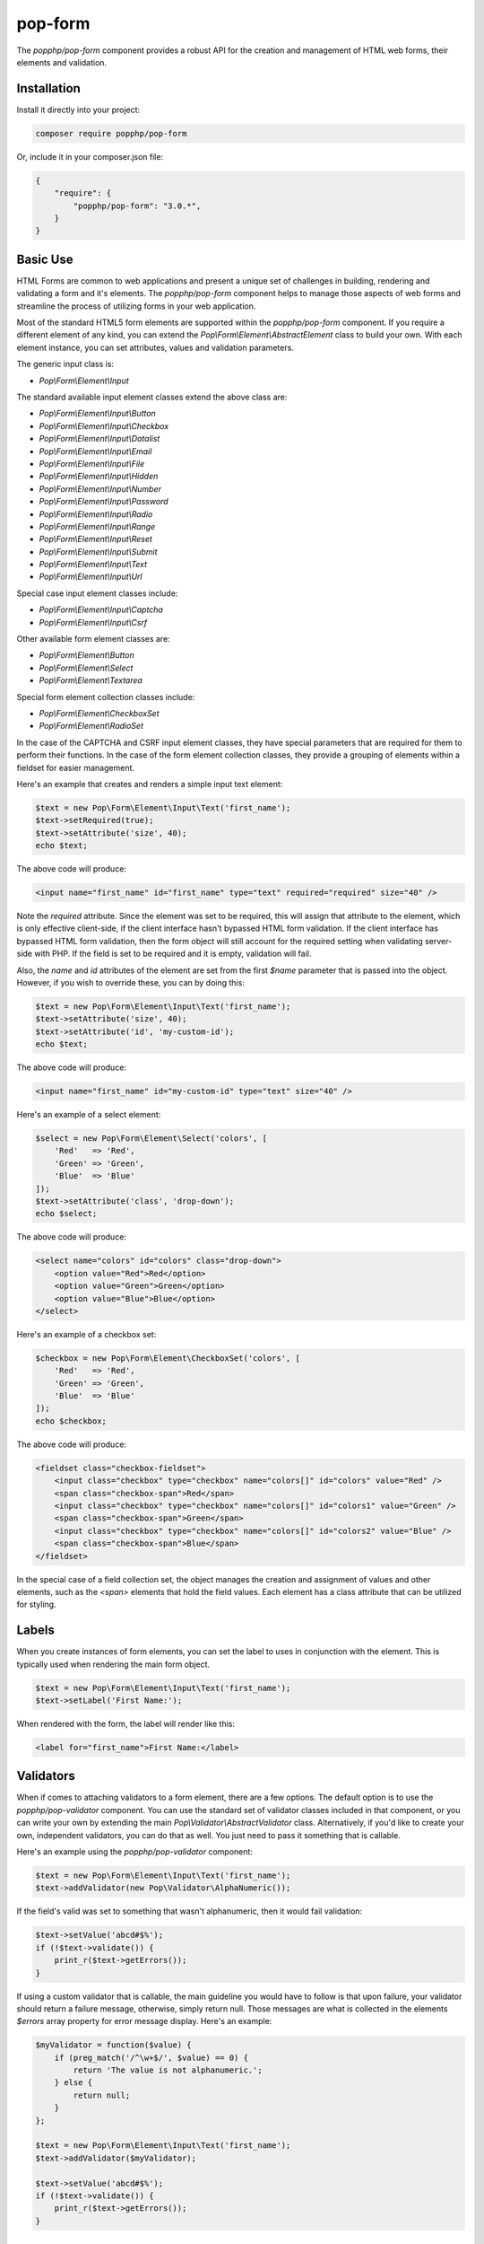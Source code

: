 pop-form
========

The `popphp/pop-form` component provides a robust API for the creation and management of HTML web forms,
their elements and validation.

Installation
------------

Install it directly into your project:

.. code-block:: bash

    composer require popphp/pop-form

Or, include it in your composer.json file:

.. code-block:: json

    {
        "require": {
            "popphp/pop-form": "3.0.*",
        }
    }

Basic Use
---------

HTML Forms are common to web applications and present a unique set of challenges in building, rendering and
validating a form and it's elements. The `popphp/pop-form` component helps to manage those aspects of web forms
and streamline the process of utilizing forms in your web application.

Most of the standard HTML5 form elements are supported within the `popphp/pop-form` component. If you require a
different element of any kind, you can extend the `Pop\\Form\\Element\\AbstractElement` class to build your own.
With each element instance, you can set attributes, values and validation parameters.

The generic input class is:

* `Pop\\Form\\Element\\Input`

The standard available input element classes extend the above class are:

* `Pop\\Form\\Element\\Input\\Button`
* `Pop\\Form\\Element\\Input\\Checkbox`
* `Pop\\Form\\Element\\Input\\Datalist`
* `Pop\\Form\\Element\\Input\\Email`
* `Pop\\Form\\Element\\Input\\File`
* `Pop\\Form\\Element\\Input\\Hidden`
* `Pop\\Form\\Element\\Input\\Number`
* `Pop\\Form\\Element\\Input\\Password`
* `Pop\\Form\\Element\\Input\\Radio`
* `Pop\\Form\\Element\\Input\\Range`
* `Pop\\Form\\Element\\Input\\Reset`
* `Pop\\Form\\Element\\Input\\Submit`
* `Pop\\Form\\Element\\Input\\Text`
* `Pop\\Form\\Element\\Input\\Url`

Special case input element classes include:

* `Pop\\Form\\Element\\Input\\Captcha`
* `Pop\\Form\\Element\\Input\\Csrf`

Other available form element classes are:

* `Pop\\Form\\Element\\Button`
* `Pop\\Form\\Element\\Select`
* `Pop\\Form\\Element\\Textarea`

Special form element collection classes include:

* `Pop\\Form\\Element\\CheckboxSet`
* `Pop\\Form\\Element\\RadioSet`

In the case of the CAPTCHA and CSRF input element classes, they have special parameters that are required for
them to perform their functions. In the case of the form element collection classes, they provide a grouping of
elements within a fieldset for easier management.

Here's an example that creates and renders a simple input text element:

.. code-block:: php

    $text = new Pop\Form\Element\Input\Text('first_name');
    $text->setRequired(true);
    $text->setAttribute('size', 40);
    echo $text;

The above code will produce:

.. code-block:: html

    <input name="first_name" id="first_name" type="text" required="required" size="40" />

Note the `required` attribute. Since the element was set to be required, this will assign that attribute to the
element, which is only effective client-side, if the client interface hasn't bypassed HTML form validation.
If the client interface has bypassed HTML form validation, then the form object will still account for the required
setting when validating server-side with PHP. If the field is set to be required and it is empty, validation will fail.

Also, the `name` and `id` attributes of the element are set from the first `$name` parameter that is passed into the
object. However, if you wish to override these, you can by doing this:

.. code-block:: php

    $text = new Pop\Form\Element\Input\Text('first_name');
    $text->setAttribute('size', 40);
    $text->setAttribute('id', 'my-custom-id');
    echo $text;

The above code will produce:

.. code-block:: html

    <input name="first_name" id="my-custom-id" type="text" size="40" />

Here's an example of a select element:

.. code-block:: php

    $select = new Pop\Form\Element\Select('colors', [
        'Red'   => 'Red',
        'Green' => 'Green',
        'Blue'  => 'Blue'
    ]);
    $text->setAttribute('class', 'drop-down');
    echo $select;

The above code will produce:

.. code-block:: html

    <select name="colors" id="colors" class="drop-down">
        <option value="Red">Red</option>
        <option value="Green">Green</option>
        <option value="Blue">Blue</option>
    </select>

Here's an example of a checkbox set:

.. code-block:: php

    $checkbox = new Pop\Form\Element\CheckboxSet('colors', [
        'Red'   => 'Red',
        'Green' => 'Green',
        'Blue'  => 'Blue'
    ]);
    echo $checkbox;

The above code will produce:

.. code-block:: html

    <fieldset class="checkbox-fieldset">
        <input class="checkbox" type="checkbox" name="colors[]" id="colors" value="Red" />
        <span class="checkbox-span">Red</span>
        <input class="checkbox" type="checkbox" name="colors[]" id="colors1" value="Green" />
        <span class="checkbox-span">Green</span>
        <input class="checkbox" type="checkbox" name="colors[]" id="colors2" value="Blue" />
        <span class="checkbox-span">Blue</span>
    </fieldset>

In the special case of a field collection set, the object manages the creation and assignment of values and other
elements, such as the `<span>` elements that hold the field values. Each element has a class attribute that can
be utilized for styling.

Labels
------

When you create instances of form elements, you can set the label to uses in conjunction with the element. This is
typically used when rendering the main form object.

.. code-block:: php

    $text = new Pop\Form\Element\Input\Text('first_name');
    $text->setLabel('First Name:');

When rendered with the form, the label will render like this:

.. code-block:: html

    <label for="first_name">First Name:</label>

Validators
----------

When if comes to attaching validators to a form element, there are a few options. The default option is to use the
`popphp/pop-validator` component. You can use the standard set of validator classes included in that component,
or you can write your own by extending the main `Pop\\Validator\\AbstractValidator` class. Alternatively, if you'd
like to create your own, independent validators, you can do that as well. You just need to pass it something that
is callable.

Here's an example using the `popphp/pop-validator` component:

.. code-block:: php

    $text = new Pop\Form\Element\Input\Text('first_name');
    $text->addValidator(new Pop\Validator\AlphaNumeric());

If the field's valid was set to something that wasn't alphanumeric, then it would fail validation:

.. code-block:: php

    $text->setValue('abcd#$%');
    if (!$text->validate()) {
        print_r($text->getErrors());
    }

If using a custom validator that is callable, the main guideline you would have to follow is that upon failure,
your validator should return a failure message, otherwise, simply return null. Those messages are what is collected
in the elements `$errors` array property for error message display. Here's an example:

.. code-block:: php

    $myValidator = function($value) {
        if (preg_match('/^\w+$/', $value) == 0) {
            return 'The value is not alphanumeric.';
        } else {
            return null;
        }
    };

    $text = new Pop\Form\Element\Input\Text('first_name');
    $text->addValidator($myValidator);

    $text->setValue('abcd#$%');
    if (!$text->validate()) {
        print_r($text->getErrors());
    }

Form Objects
------------

The form object serves as the center of the functionality. You can create a form object and inject form elements into
it. The form object then manages those elements, their values and processes the validation, if any, attached to the
form elements. The form object object also provides a default way to render an HTML form object using a DL tag with
nested DT and DD tags that contain the field elements and their labels. This default setting can be overridden using
templates, as outlined in the `Using Templates`_ section below. Consider the following code:

.. code-block:: php

    use Pop\Form\Form;
    use Pop\Form\Element\Input;
    use Pop\Validator;

    $form = new Form();
    $form->setAttribute('id', 'my-form');

    $username = new Input\Text('username');
    $username->setLabel('Username:')
             ->setRequired(true)
             ->setAttribute('size', 40)
             ->addValidator(new Validator\AlphaNumeric());

    $email = new Input\Email('email');
    $email->setLabel('Email:')
          ->setRequired(true)
          ->setAttribute('size', 40);

    $submit = new Input\Submit('submit', 'SUBMIT');

    $form->addElements([$username, $email, $submit]);

    if ($_POST) {
        $form->setFieldValues($_POST);
        if (!$form->isValid()) {
            echo $form; // Has errors
        } else {
            echo 'Valid!';
            print_r($form->getFields());
        }
    } else {
        echo $form;
    }

The form's action is pulled from the current `REQUEST_URI` of the current page, unless otherwise directly specified.
Also, the form's method defaults to `POST` unless otherwise specified. The above code will produce the following
HTML as the initial render by default:

.. code-block:: html

    <form action="/" method="post" id="my-form">
        <dl id="my-form-field-group-1" class="my-form-field-group">
        <dt>
            <label for="username" class="required">Username:</label>
        </dt>
        <dd>
            <input type="text" name="username" id="username" value="" required="required" size="40" />
        </dd>
        <dt>
            <label for="email" class="required">Email:</label>
        </dt>
        <dd>
            <input type="email" name="email" id="email" value="" required="required" size="40" />
        </dd>
        <dd>
            <input type="submit" name="submit" id="submit" value="SUBMIT" />
        </dd>
        </dl>
    </form>

If the user were to input non-valid data into on of the fields, and then submit the form, then the script would
be processed again, this time, it would trigger the form validation and render with the error messages, like this:

.. code-block:: html

    <form action="/" method="post" id="my-form">
        <dl id="my-form-field-group-1" class="my-form-field-group">
        <dt>
            <label for="username" class="required">Username:</label>
        </dt>
        <dd>
            <input type="text" name="username" id="username" value="dfvdfv##$dfv" required="required" size="40" />
            <div class="error">The value must only contain alphanumeric characters.</div>
        </dd>
        <dt>
            <label for="email" class="required">Email:</label>
        </dt>
        <dd>
            <input type="email" name="email" id="email" value="test@test.com" required="required" size="40" />
        </dd>
        <dd>
            <input type="submit" name="submit" id="submit" value="SUBMIT" />
        </dd>
        </dl>
    </form>

As you can see above, the values entered by the user are retained so that they may correct any errors and re-submit
the form. Once the form is corrected and re-submitted, it will pass validation and then move on to the portion of
the script that will handle what to do with the form data.


Using Filters
-------------

When dealing with the data that is being passed through a form object, besides validation, you'll want to consider
adding filters to further protect against bad or malicious data. We can modify the above example to add filters to
be used to process the form data before it is validated or re-rendered to the screen. A filter can be anything that
is callable, like this:

.. code-block:: php

    if ($_POST) {
        $form->addFilter('strip_tags');
        $form->addFilter('htmlentities', [ENT_QUOTES, 'UTF-8']);
        $form->setFieldValues($_POST);
        if (!$form->isValid()) {
            echo $form; // Has errors
        } else {
            echo 'Valid!';
            print_r($form->getFields());
        }
    } else {
        echo $form;
    }

In the above code, the `addFilter` methods are called before the data is set into the form for validation or
re-rendering. The example passes the `strip_tags` and `htmlentities` functions and those functions are applied
to the each value of form data. So, if a user tries to submit the data `<script>alert("Bad Code");</script>` into
one of the fields, it would get filtered and re-rendered like this:

.. code-block:: html

    <input type="text" name="username" id="username" value="alert(&quot;Bad Code&quot;);" required="required" size="40" />

As you can see, the `<script>` tags were stripped and the quotes were converted to HTML entities.


Field Configurations
--------------------

Most of the functionality outlined above can be administered and managed by passing field configuration arrays
into the form object. This helps facilitate and streamline the form creation process. Consider the following
example:

.. code-block:: php

    use Pop\Form\Form;
    use Pop\Validator;

    $fields = [
        'username' => [
            'type'       => 'text',
            'label'      => 'Username',
            'required'   => true,
            'validators' => new Validator\AlphaNumeric(),
            'attributes' => [
                'class' => 'username-field',
                'size'  => 40
            ]
        ],
        'password' => [
            'type'       => 'password',
            'label'      => 'Password',
            'required'   => true,
            'validators' => new Validator\GreaterThanEqual(6),
            'attributes' => [
                'class' => 'password-field',
                'size'  => 40
            ]
        ],
        'submit' => [
            'type'       => 'submit',
            'value'      => 'SUBMIT',
            'attributes' => [
                'class' => 'submit-btn'
            ]
        ]
    ];

    $form = new Form($fields);
    $form->setAttribute('id', 'login-form');

    echo $form;

which will produce the following HTML code:

.. code-block:: html

    <form action="/" method="post" id="login-form">
        <dl id="login-form-field-group-1" class="login-form-field-group">
        <dt>
            <label for="username" class="required">Username</label>
        </dt>
        <dd>
            <input type="text" name="username" id="username" value="" required="required" class="username-field" size="40" />
        </dd>
        <dt>
            <label for="password" class="required">Password</label>
        </dt>
        <dd>
            <input type="password" name="password" id="password" value="" required="required" class="password-field" size="40" />
        </dd>
        <dd>
            <input type="submit" name="submit" id="submit" value="SUBMIT" class="submit-btn" />
        </dd>
        </dl>
    </form>

In the above example, the `$fields` is an associative array where the keys are the names of the fields and the array
values contain the field configuration values. The accepted field configuration values are:

* ``'type'`` - field type, i.e. 'button', 'select', 'text', 'textarea', 'checkbox', 'radio', 'input-button'
* ``'label'`` - field label
* ``'required'`` - boolean to set whether the field is required or not. Defaults to false.
* ``'attributes'`` - an array of attributes to apply to the field.
* ``'validators'`` - an array of validators to apply to the field. Can be a single callable validator as well.
* ``'value'`` - the field value (or values in the case of select, checkbox or radio.)
* ``'marked'`` - the field value or values that are to be marked as 'selected' or 'checked' within the field's values.

Here is an example using fields with multiple values:

.. code-block:: php

    use Pop\Form\Form;
    use Pop\Validator;

    $fields = [
        'colors' => [
            'type'  => 'checkbox',
            'label' => 'Colors',
            'value' => [
                'Red'   => 'Red',
                'Green' => 'Green',
                'Blue'  => 'Blue'
            ],
            'marked' => [
                'Red', 'Green'
            ]
        ],
        'country' => [
            'type'  => 'select',
            'label' => 'Country',
            'value' => [
                'United States' => 'United States',
                'Canada'        => 'Canada',
                'Mexico'        => 'Mexico'
            ],
            'marked' => 'United States'
        ]
    ];

    $form = new Form($fields);

    echo $form;

which will produce:

.. code-block:: html

    <form action="/" method="post">
        <dl id="pop-form-field-group-1" class="pop-form-field-group">
        <dt>
            <label for="colors1">Colors</label>
        </dt>
        <dd>
            <fieldset class="checkbox-fieldset">
                <input type="checkbox" name="colors[]" id="colors" value="Red" class="checkbox" checked="checked" />
                <span class="checkbox-span">Red</span>
                <input type="checkbox" name="colors[]" id="colors1" value="Green" class="checkbox" checked="checked" />
                <span class="checkbox-span">Green</span>
                <input type="checkbox" name="colors[]" id="colors2" value="Blue" class="checkbox" />
                <span class="checkbox-span">Blue</span>
            </fieldset>
        </dd>
        <dt>
            <label for="country">Country</label>
        </dt>
        <dd>
            <select name="country" id="country">
                <option value="United States" selected="selected">United States</option>
                <option value="Canada">Canada</option>
                <option value="Mexico">Mexico</option>
            </select>
        </dd>
        </dl>
    </form>

Using Templates
---------------

If you require more control over the form object's overall look and feel, you can render it using a template.
Much like ``popphp/pop-view``, you can utilize either file-based templates or stream-based templates. Furthermore,
using templates will allow you to break away from the form object and work with just the form elements themselves
if that's what is required. Consider the following example:

.. code-block:: php

    use Pop\Form\Form;
    use Pop\Validator;

    $fields = [
        'username' => [
            'type'       => 'text',
            'label'      => 'Username',
            'required'   => true,
            'attributes' => [
                'class' => 'username-field',
                'size'  => 40
            ]
        ],
        'password' => [
            'type'       => 'password',
            'label'      => 'Password',
            'required'   => true,
            'attributes' => [
                'class' => 'password-field',
                'size'  => 40
            ]
        ],
        'submit' => [
            'type'       => 'submit',
            'value'      => 'SUBMIT',
            'attributes' => [
                'class' => 'submit-btn'
            ]
        ]
    ];

    $form = new Form($fields);
    $form->setAttribute('id', 'login-form');

and the following templates:

**form.html, a stream template**

.. code-block:: html

    <table id="login-form-table">
        <tr>
            <td>[{username_label}]</td>
            <td>[{username}]</td>
        </tr>
        <tr>
            <td>[{password_label}]</td>
            <td>[{password}]</td>
        </tr>
        <tr>
            <td>&nbsp;</td>
            <td>[{submit}]</td>
        </tr>
    </table>

**form.phtml, a PHP script file**

.. code-block:: php

    <table id="login-form-table">
        <tr>
            <td><?=$username_label; ?></td>
            <td><?=$username; ?></td>
        </tr>
        <tr>
            <td><?=$password_label; ?></td>
            <td><?=$password; ?></td>
        </tr>
        <tr>
            <td>&nbsp;</td>
            <td><?=$submit; ?></td>
        </tr>
    </table>

We can set the template of the form object to either:

.. code-block:: php

    $form->setTemplate('form.html');

or

.. code-block:: php

    $form->setTemplate('form.phtml');

and rendering the form like this:

.. code-block:: php

    echo $form;

will yield the same results:

.. code-block:: html

    <table id="login-form-table">
        <tr>
            <td><label for="username" class="required">Username</label></td>
            <td><input type="text" name="username" id="username" value="" required="required" class="username-field" size="40" /></td>
        </tr>
        <tr>
            <td><label for="password" class="required">Password</label></td>
            <td><input type="password" name="password" id="password" value="" required="required" class="password-field" size="40" /></td>
        </tr>
        <tr>
            <td>&nbsp;</td>
            <td><input type="submit" name="submit" id="submit" value="SUBMIT" class="submit-btn" /></td>
        </tr>
    </table>

Additionally, if you wish to break away from the form object altogether and just use the form elements, you can
pass the ``$form`` object into your view and access the elements and their components with the form element API,
like this:

.. code-block:: php

    <table id="login-form-table">
        <tr>
            <td><?=$form->getElement('username')->getLabel(); ?></td>
            <td><?=$form->getElement('username'); ?></td>
        </tr>
        <tr>
            <td><?=$form->getElement('password')->getLabel(); ?></td>
            <td><?=$form->getElement('password'); ?></td>
        </tr>
        <tr>
            <td>&nbsp;</td>
            <td><?=$form->getElement('submit'); ?></td>
        </tr>
    </table>

.. _Using Template: ./pop_form.html#using-templates
